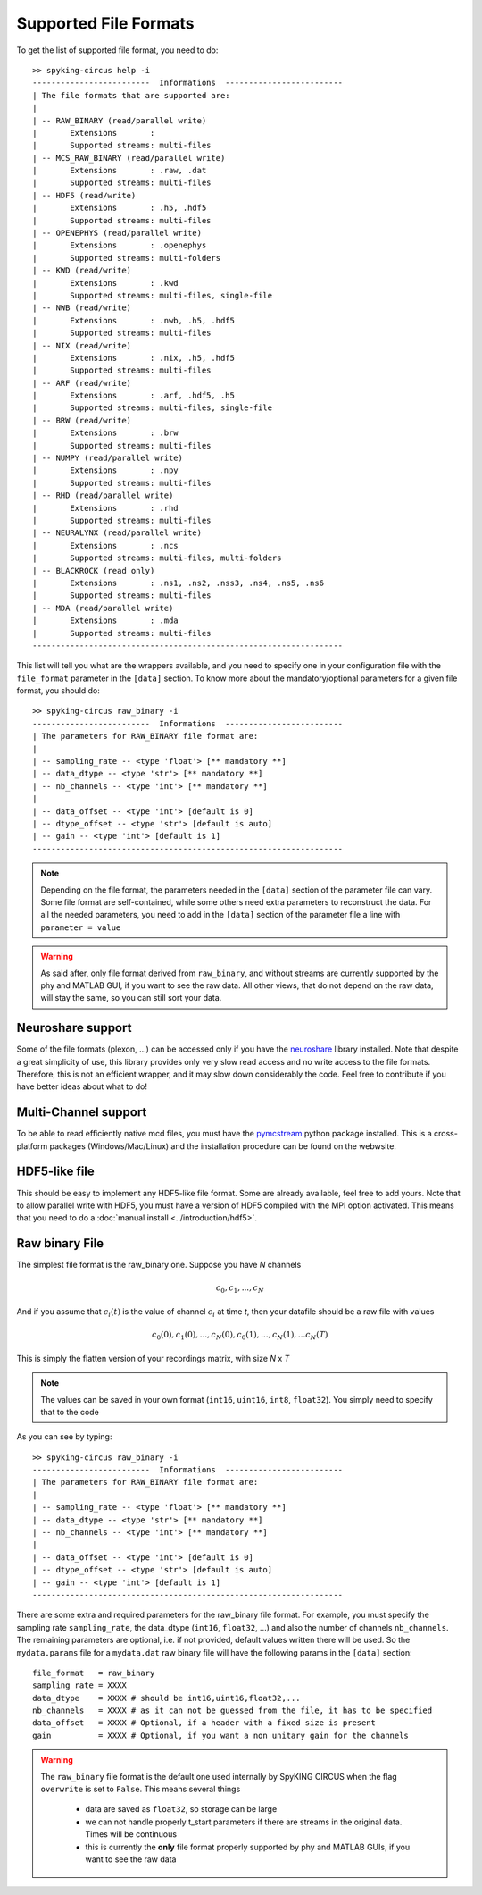 Supported File Formats
======================

To get the list of supported file format, you need to do::

	>> spyking-circus help -i
	-------------------------  Informations  -------------------------
	| The file formats that are supported are:
	| 
	| -- RAW_BINARY (read/parallel write)
	|       Extensions       : 
	|       Supported streams: multi-files
	| -- MCS_RAW_BINARY (read/parallel write)
	|       Extensions       : .raw, .dat
	|       Supported streams: multi-files
	| -- HDF5 (read/write)
	|       Extensions       : .h5, .hdf5
	|       Supported streams: multi-files
	| -- OPENEPHYS (read/parallel write)
	|       Extensions       : .openephys
	|       Supported streams: multi-folders
	| -- KWD (read/write)
	|       Extensions       : .kwd
	|       Supported streams: multi-files, single-file
	| -- NWB (read/write)
	|       Extensions       : .nwb, .h5, .hdf5
	|       Supported streams: multi-files
	| -- NIX (read/write)
	|       Extensions       : .nix, .h5, .hdf5
	|       Supported streams: multi-files
	| -- ARF (read/write)
	|       Extensions       : .arf, .hdf5, .h5
	|       Supported streams: multi-files, single-file
	| -- BRW (read/write)
	|       Extensions       : .brw
	|       Supported streams: multi-files
	| -- NUMPY (read/parallel write)
	|       Extensions       : .npy
	|       Supported streams: multi-files
	| -- RHD (read/parallel write)
	|       Extensions       : .rhd
	|       Supported streams: multi-files
	| -- NEURALYNX (read/parallel write)
	|       Extensions       : .ncs
	|       Supported streams: multi-files, multi-folders
	| -- BLACKROCK (read only)
	|       Extensions       : .ns1, .ns2, .nss3, .ns4, .ns5, .ns6
	|       Supported streams: multi-files
	| -- MDA (read/parallel write)
	|       Extensions       : .mda
	|       Supported streams: multi-files
	------------------------------------------------------------------

This list will tell you what are the wrappers available, and you need to specify one in your configuration file with the ``file_format`` parameter in the ``[data]`` section. To know more about the mandatory/optional parameters for a given file format, you should do::

	>> spyking-circus raw_binary -i
	-------------------------  Informations  -------------------------
	| The parameters for RAW_BINARY file format are:
	| 
	| -- sampling_rate -- <type 'float'> [** mandatory **]
	| -- data_dtype -- <type 'str'> [** mandatory **]
	| -- nb_channels -- <type 'int'> [** mandatory **]
	| 
	| -- data_offset -- <type 'int'> [default is 0]
	| -- dtype_offset -- <type 'str'> [default is auto]
	| -- gain -- <type 'int'> [default is 1]
	------------------------------------------------------------------

.. note:: 
	
	Depending on the file format, the parameters needed in the ``[data]`` section of the parameter file can vary. Some file format are self-contained, while some others need extra parameters to reconstruct the data. For all the needed parameters, you need to add in the ``[data]`` section of the parameter file a line with ``parameter = value``


.. warning::

	As said after, only file format derived from  ``raw_binary``, and without streams are currently supported by the phy and MATLAB GUI, if you want to see the raw data. All other views, that do not depend on the raw data, will stay the same, so you can still sort your data.


Neuroshare support
------------------

Some of the file formats (plexon, ...) can be accessed only if you have the neuroshare_ library installed. Note that despite a great simplicity of use, this library provides only very slow read access and no write access to the file formats. Therefore, this is not an efficient wrapper, and it may slow down considerably the code. Feel free to contribute if you have better ideas about what to do!

Multi-Channel support
---------------------

To be able to read efficiently native mcd files, you must have the pymcstream_ python package installed. This is a cross-platform packages (Windows/Mac/Linux) and the installation procedure can be found on the webwsite.

HDF5-like file
--------------

This should be easy to implement any HDF5-like file format. Some are already available, feel free to add yours. Note that to allow parallel write with HDF5, you must have a version of HDF5 compiled with the MPI option activated. This means that you need to do a :doc:`manual install <../introduction/hdf5>`.


Raw binary File
---------------

The simplest file format is the raw_binary one. Suppose you have *N* channels 

.. math::

   c_0, c_1, ... , c_N

And if you assume that :math:`c_i(t)` is the value of channel :math:`c_i` at time *t*, then your datafile should be a raw file with values

.. math::

   c_0(0), c_1(0), ... , c_N(0), c_0(1), ..., c_N(1), ... c_N(T)


This is simply the flatten version of your recordings matrix, with size *N* x *T* 

.. note::

    The values can be saved in your own format (``int16``, ``uint16``, ``int8``, ``float32``). You simply need to specify that to the code


As you can see by typing::

	>> spyking-circus raw_binary -i
	-------------------------  Informations  -------------------------
	| The parameters for RAW_BINARY file format are:
	| 
	| -- sampling_rate -- <type 'float'> [** mandatory **]
	| -- data_dtype -- <type 'str'> [** mandatory **]
	| -- nb_channels -- <type 'int'> [** mandatory **]
	| 
	| -- data_offset -- <type 'int'> [default is 0]
	| -- dtype_offset -- <type 'str'> [default is auto]
	| -- gain -- <type 'int'> [default is 1]
	------------------------------------------------------------------

There are some extra and required parameters for the raw_binary file format. For example, you must specify the sampling rate ``sampling_rate``, the data_dtype (``int16``, ``float32``, ...) and also the number of channels ``nb_channels``. The remaining parameters are optional, i.e. if not provided, default values written there will be used. So the ``mydata.params`` file for a ``mydata.dat`` raw binary file will have the following params in the ``[data]`` section::

	file_format   = raw_binary
	sampling_rate = XXXX
	data_dtype    = XXXX # should be int16,uint16,float32,...
	nb_channels   = XXXX # as it can not be guessed from the file, it has to be specified
	data_offset   = XXXX # Optional, if a header with a fixed size is present
	gain          = XXXX # Optional, if you want a non unitary gain for the channels


.. warning::

	The ``raw_binary`` file format is the default one used internally by SpyKING CIRCUS when the flag ``overwrite`` is set to ``False``. This means several things

		* data are saved as ``float32``, so storage can be large
		* we can not handle properly t_start parameters if there are streams in the original data. Times will be continuous
		* this is currently the **only** file format properly supported by phy and MATLAB GUIs, if you want to see the raw data

.. _neuroshare: https://pythonhosted.org/neuroshare/
.. _pymcstream: https://bitbucket.org/galenea/pymcstream/src
